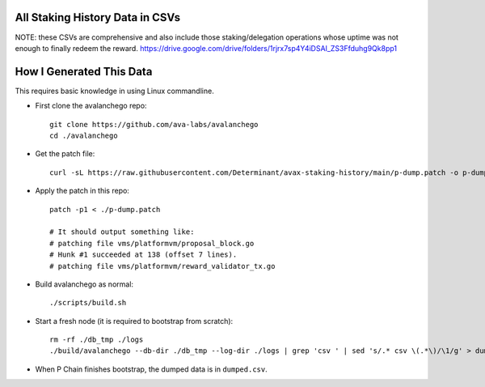 All Staking History Data in CSVs
--------------------------------
NOTE: these CSVs are comprehensive and also include those staking/delegation
operations whose uptime was not enough to finally redeem the reward.
https://drive.google.com/drive/folders/1rjrx7sp4Y4iDSAI_ZS3Ffduhg9Qk8pp1

How I Generated This Data
-------------------------

This requires basic knowledge in using Linux commandline.

- First clone the avalanchego repo:

  ::

    git clone https://github.com/ava-labs/avalanchego
    cd ./avalanchego

- Get the patch file:

  ::

    curl -sL https://raw.githubusercontent.com/Determinant/avax-staking-history/main/p-dump.patch -o p-dump.patch

- Apply the patch in this repo:

  ::

    patch -p1 < ./p-dump.patch

    # It should output something like:
    # patching file vms/platformvm/proposal_block.go
    # Hunk #1 succeeded at 138 (offset 7 lines).
    # patching file vms/platformvm/reward_validator_tx.go

- Build avalanchego as normal:

  ::

    ./scripts/build.sh

- Start a fresh node (it is required to bootstrap from scratch):

  ::

    rm -rf ./db_tmp ./logs
    ./build/avalanchego --db-dir ./db_tmp --log-dir ./logs | grep 'csv ' | sed 's/.* csv \(.*\)/\1/g' > dumped.csv

- When P Chain finishes bootstrap, the dumped data is in ``dumped.csv``.
